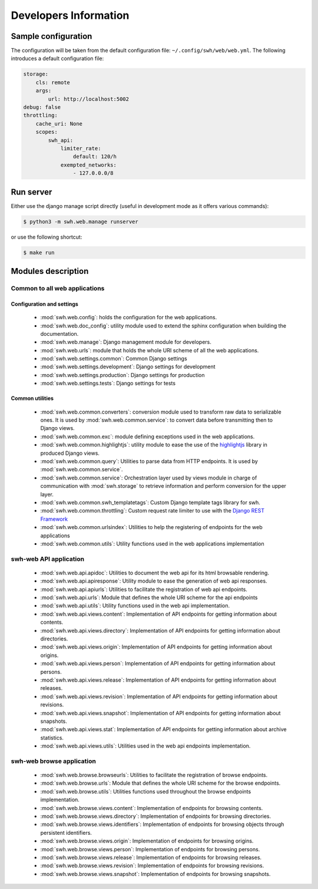 Developers Information
======================

Sample configuration
--------------------

The configuration will be taken from the default configuration file: ``~/.config/swh/web/web.yml``.
The following introduces a default configuration file:

.. sourcecode:: yaml

    storage:
        cls: remote
        args:
            url: http://localhost:5002
    debug: false
    throttling:
        cache_uri: None
        scopes:
            swh_api:
                limiter_rate:
                    default: 120/h
                exempted_networks:
                    - 127.0.0.0/8

Run server
----------

Either use the django manage script directly (useful in development mode as it offers various commands):

.. sourcecode:: shell

    $ python3 -m swh.web.manage runserver

or use the following shortcut:

.. sourcecode:: shell

    $ make run

Modules description
-------------------

Common to all web applications
^^^^^^^^^^^^^^^^^^^^^^^^^^^^^^

Configuration and settings
""""""""""""""""""""""""""

    * :mod:`swh.web.config`: holds the configuration for the web applications.
    * :mod:`swh.web.doc_config`: utility module used to extend the sphinx configuration
      when building the documentation.
    * :mod:`swh.web.manage`: Django management module for developers.
    * :mod:`swh.web.urls`: module that holds the whole URI scheme of all
      the web applications.
    * :mod:`swh.web.settings.common`: Common Django settings
    * :mod:`swh.web.settings.development`: Django settings for development
    * :mod:`swh.web.settings.production`: Django settings for production
    * :mod:`swh.web.settings.tests`: Django settings for tests

Common utilities
""""""""""""""""

    * :mod:`swh.web.common.converters`: conversion module used to transform raw data
      to serializable ones. It is used by :mod:`swh.web.common.service`: to convert data
      before transmitting then to Django views.
    * :mod:`swh.web.common.exc`: module defining exceptions used in the web applications.
    * :mod:`swh.web.common.highlightjs`: utility module to ease the use of the highlightjs_
      library in produced Django views.
    * :mod:`swh.web.common.query`: Utilities to parse data from HTTP endpoints. It is used
      by :mod:`swh.web.common.service`.
    * :mod:`swh.web.common.service`: Orchestration layer used by views module
      in charge of communication with :mod:`swh.storage` to retrieve information and
      perform conversion for the upper layer.
    * :mod:`swh.web.common.swh_templatetags`: Custom Django template tags library for swh.
    * :mod:`swh.web.common.throttling`: Custom request rate limiter to use with the `Django REST Framework
      <http://www.django-rest-framework.org/>`_
    * :mod:`swh.web.common.urlsindex`: Utilities to help the registering of endpoints
      for the web applications
    * :mod:`swh.web.common.utils`: Utility functions used in the web applications implementation


swh-web API application
^^^^^^^^^^^^^^^^^^^^^^^

    * :mod:`swh.web.api.apidoc`: Utilities to document the web api for its html
      browsable rendering.
    * :mod:`swh.web.api.apiresponse`: Utility module to ease the generation of
      web api responses.
    * :mod:`swh.web.api.apiurls`: Utilities to facilitate the registration of web api endpoints.
    * :mod:`swh.web.api.urls`: Module that defines the whole URI scheme for the api endpoints
    * :mod:`swh.web.api.utils`: Utility functions used in the web api implementation.
    * :mod:`swh.web.api.views.content`: Implementation of API endpoints for getting information
      about contents.
    * :mod:`swh.web.api.views.directory`: Implementation of API endpoints for getting information
      about directories.
    * :mod:`swh.web.api.views.origin`: Implementation of API endpoints for getting information
      about origins.
    * :mod:`swh.web.api.views.person`: Implementation of API endpoints for getting information
      about persons.
    * :mod:`swh.web.api.views.release`: Implementation of API endpoints for getting information
      about releases.
    * :mod:`swh.web.api.views.revision`: Implementation of API endpoints for getting information
      about revisions.
    * :mod:`swh.web.api.views.snapshot`: Implementation of API endpoints for getting information
      about snapshots.
    * :mod:`swh.web.api.views.stat`: Implementation of API endpoints for getting information
      about archive statistics.
    * :mod:`swh.web.api.views.utils`: Utilities used in the web api endpoints implementation.

swh-web browse application
^^^^^^^^^^^^^^^^^^^^^^^^^^

    * :mod:`swh.web.browse.browseurls`: Utilities to facilitate the registration of browse endpoints.
    * :mod:`swh.web.browse.urls`: Module that defines the whole URI scheme for the browse endpoints.
    * :mod:`swh.web.browse.utils`: Utilities functions used throughout the browse endpoints implementation.
    * :mod:`swh.web.browse.views.content`: Implementation of endpoints for browsing contents.
    * :mod:`swh.web.browse.views.directory`: Implementation of endpoints for browsing directories.
    * :mod:`swh.web.browse.views.identifiers`: Implementation of endpoints for browsing objects
      through persistent identifiers.
    * :mod:`swh.web.browse.views.origin`: Implementation of endpoints for browsing origins.
    * :mod:`swh.web.browse.views.person`: Implementation of endpoints for browsing persons.
    * :mod:`swh.web.browse.views.release`: Implementation of endpoints for browsing releases.
    * :mod:`swh.web.browse.views.revision`: Implementation of endpoints for browsing revisions.
    * :mod:`swh.web.browse.views.snapshot`: Implementation of endpoints for browsing snapshots.

.. _highlightjs: https://highlightjs.org/
